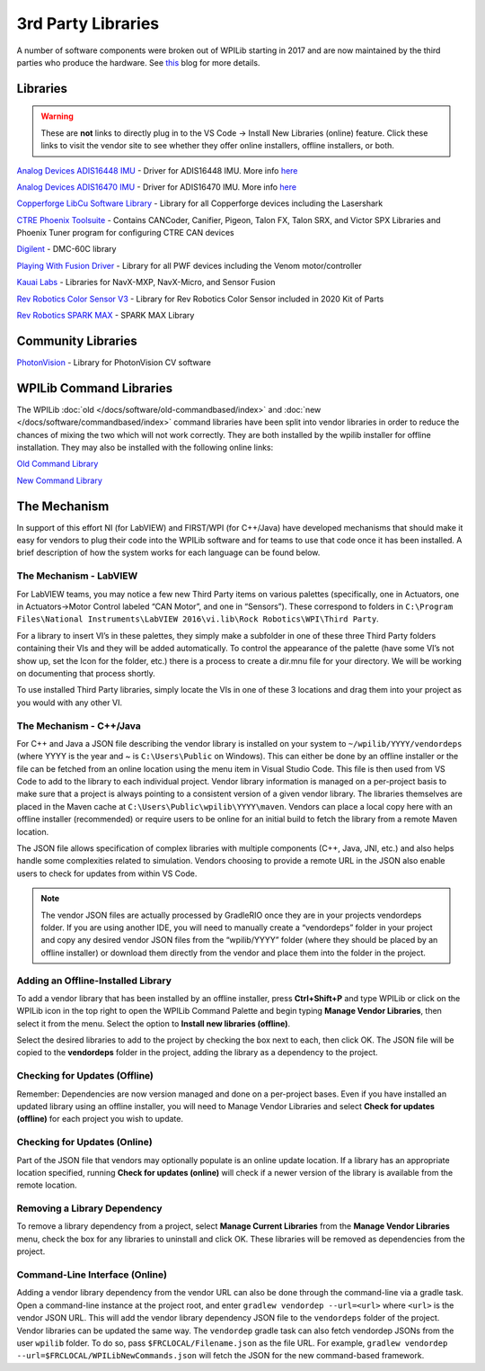 3rd Party Libraries
===================

A number of software components were broken out of WPILib starting in 2017 and are now maintained by the third parties who produce the hardware. See `this <https://www.firstinspires.org/robotics/frc/blog/2017-control-system-update>`__ blog for more details.

Libraries
---------

.. warning:: These are **not** links to directly plug in to the VS Code -> Install New Libraries (online) feature. Click these links to visit the vendor site to see whether they offer online installers, offline installers, or both.

`Analog Devices ADIS16448 IMU <https://github.com/juchong/ADIS16448-roboRIO-Driver>`__ - Driver for ADIS16448 IMU. More info `here <https://wiki.analog.com/first/first_robotics_donation_resources#adis16448_imu_board_for_first_robotics>`__

`Analog Devices ADIS16470 IMU <https://github.com/juchong/ADIS16470-roboRIO-Driver>`__ - Driver for ADIS16470 IMU. More info `here <https://wiki.analog.com/first/first_robotics_donation_resources#adis16470_imu_board_for_first_robotics>`__

`Copperforge LibCu Software Library <https://copperforge.cc/docs/software/libcu/>`__ - Library for all Copperforge devices including the Lasershark

`CTRE Phoenix Toolsuite <https://www.ctr-electronics.com/control-system/hro.html#product_tabs_technical_resources>`__ - Contains CANCoder, Canifier, Pigeon, Talon FX, Talon SRX, and Victor SPX Libraries and Phoenix Tuner program for configuring CTRE CAN devices

`Digilent <https://reference.digilentinc.com/dmc-60c/getting-started>`__ - DMC-60C library

`Playing With Fusion Driver <https://www.playingwithfusion.com/docview.php?docid=1205>`__ - Library for all PWF devices including the Venom motor/controller

`Kauai Labs <https://pdocs.kauailabs.com/navx-mxp/software/roborio-libraries/>`__ - Libraries for NavX-MXP, NavX-Micro, and Sensor Fusion

`Rev Robotics Color Sensor V3 <http://www.revrobotics.com/rev-31-1557/>`__ - Library for Rev Robotics Color Sensor included in 2020 Kit of Parts

`Rev Robotics SPARK MAX <https://www.revrobotics.com/sparkmax-software/>`__ - SPARK MAX Library

Community Libraries
-------------------

`PhotonVision <https://docs.photonvision.org/en/latest/docs/programming/photonlib/adding-vendordep.html>`_ - Library for PhotonVision CV software


WPILib Command Libraries
------------------------

The WPILib :doc:`old </docs/software/old-commandbased/index>` and :doc:`new </docs/software/commandbased/index>` command libraries have been split into vendor libraries in order to reduce the chances of mixing the two which will not work correctly. They are both installed by the wpilib installer for offline installation. They may also be installed with the following online links:

`Old Command Library <https://raw.githubusercontent.com/wpilibsuite/allwpilib/master/wpilibOldCommands/WPILibOldCommands.json>`__

`New Command Library <https://raw.githubusercontent.com/wpilibsuite/allwpilib/master/wpilibNewCommands/WPILibNewCommands.json>`__

The Mechanism
-------------

In support of this effort NI (for LabVIEW) and FIRST/WPI (for C++/Java) have developed mechanisms that should make it easy for vendors to plug their code into the WPILib software and for teams to use that code once it has been installed. A brief description of how the system works for each language can be found below.

The Mechanism - LabVIEW
^^^^^^^^^^^^^^^^^^^^^^^

For LabVIEW teams, you may notice a few new Third Party items on various palettes (specifically, one in Actuators, one in Actuators->Motor Control labeled “CAN Motor”, and one in “Sensors”). These correspond to folders in ``C:\Program Files\National Instruments\LabVIEW 2016\vi.lib\Rock Robotics\WPI\Third Party``.

For a library to insert VI’s in these palettes, they simply make a subfolder in one of these three Third Party folders containing their VIs and they will be added automatically. To control the appearance of the palette (have some VI’s not show up, set the Icon for the folder, etc.) there is a process to create a dir.mnu file for your directory. We will be working on documenting that process shortly.

To use installed Third Party libraries, simply locate the VIs in one of these 3 locations and drag them into your project as you would with any other VI.

The Mechanism - C++/Java
^^^^^^^^^^^^^^^^^^^^^^^^

For C++ and Java a JSON file describing the vendor library is installed on your system to ``~/wpilib/YYYY/vendordeps`` (where YYYY is the year and ~ is ``C:\Users\Public`` on Windows). This can either be done by an offline installer or the file can be fetched from an online location using the menu item in Visual Studio Code. This file is then used from VS Code to add to the library to each individual project. Vendor library information is managed on a per-project basis to make sure that a project is always pointing to a consistent version of a given vendor library. The libraries themselves are placed in the Maven cache at ``C:\Users\Public\wpilib\YYYY\maven``. Vendors can place a local copy here with an offline installer (recommended) or require users to be online for an initial build to fetch the library from a remote Maven location.

The JSON file allows specification of complex libraries with multiple components (C++, Java, JNI, etc.) and also helps handle some complexities related to simulation. Vendors choosing to provide a remote URL in the JSON also enable users to check for updates from within VS Code.

.. note:: The vendor JSON files are actually processed by GradleRIO once they are in your projects vendordeps folder. If you are using another IDE, you will need to manually create a “vendordeps” folder in your project and copy any desired vendor JSON files from the “wpilib/YYYY” folder (where they should be placed by an offline installer) or download them directly from the vendor and place them into the folder in the project.

Adding an Offline-Installed Library
^^^^^^^^^^^^^^^^^^^^^^^^^^^^^^^^^^^

.. image:: images/3rd-party-libraries/adding-offline-library.png

To add a vendor library that has been installed by an offline installer, press **Ctrl+Shift+P** and type WPILib or click on the WPILib icon in the top right to open the WPILib Command Palette and begin typing **Manage Vendor Libraries**, then select it from the menu. Select the option to **Install new libraries (offline)**.

.. image:: images/3rd-party-libraries/library-installer-steptwo.png

Select the desired libraries to add to the project by checking the box next to each, then click OK. The JSON file will be copied to the **vendordeps** folder in the project, adding the library as a dependency to the project.

Checking for Updates (Offline)
^^^^^^^^^^^^^^^^^^^^^^^^^^^^^^

Remember: Dependencies are now version managed and done on a per-project bases. Even if you have installed an updated library using an offline installer, you will need to Manage Vendor Libraries and select **Check for updates (offline)** for each project you wish to update.

Checking for Updates (Online)
^^^^^^^^^^^^^^^^^^^^^^^^^^^^^

Part of the JSON file that vendors may optionally populate is an online update location. If a library has an appropriate location specified, running **Check for updates (online)** will check if a newer version of the library is available from the remote location.

Removing a Library Dependency
^^^^^^^^^^^^^^^^^^^^^^^^^^^^^

To remove a library dependency from a project, select **Manage Current Libraries** from the **Manage Vendor Libraries** menu, check the box for any libraries to uninstall and click OK. These libraries will be removed as dependencies from the project.

Command-Line Interface (Online)
^^^^^^^^^^^^^^^^^^^^^^^^^^^^^^^

Adding a vendor library dependency from the vendor URL can also be done through the command-line via a gradle task. Open a command-line instance at the project root, and enter ``gradlew vendordep --url=<url>`` where ``<url>`` is the vendor JSON URL. This will add the vendor library dependency JSON file to the ``vendordeps`` folder of the project. Vendor libraries can be updated the same way.
The ``vendordep`` gradle task can also fetch vendordep JSONs from the user ``wpilib`` folder. To do so, pass ``$FRCLOCAL/Filename.json`` as the file URL. For example, ``gradlew vendordep --url=$FRCLOCAL/WPILibNewCommands.json`` will fetch the JSON for the new command-based framework.
